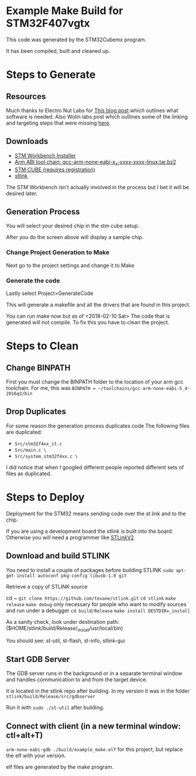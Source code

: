 * Example Make Build for STM32F407vgtx

This code was generated by the STM32Cubemx program.  

It has been compiled, built and cleaned up.

* Steps to Generate
** Resources
Much thanks to Electro Nut Labs for [[http://electronut.in/stm32-returns/][This blog post]]  which outlines what software is needed.
Also Wolin labs post which outlines some of the linking and targeting steps that were missing
[[http://www.wolinlabs.com/blog/linux.stm32.discovery.gcc.html][here]]. 


** Downloads 

+ [[http://www.openstm32.org/Downloading%2Bthe%2BSystem%2BWorkbench%2Bfor%2BSTM32%2Binstaller][STM Workbench Installer]]
+ [[https://launchpad.net/gcc-arm-embedded/+download][Arm ABI tool chain: gcc-arm-none-eabi-x_x-xxxx-xxxx-linux.tar.bz2]]
+ [[http://www.st.com/en/development-tools/stm32cubemx.html][STM CUBE (requires registration)]]
+ [[https://github.com/texane/stlink][stlink]]

The STM Workbench isn't actually involved in the process but I bet it will be desired later.

** Generation Process


You will select your desired chip in the stm cube setup.
[[./docs/img/STM32CubeMX_First_View.png]]

After you do the screen above will display a sample chip.

*** Change Project Generation to Make

Next go to the project settings and change it to Make 
[[./docs/img/Project_settings_make_configuration.png]]

*** Generate the code 
Lastly select Project>GenerateCode
[[./docs/img/STM32_GenerateCodeSelection.png]]

This will generate a makefile and all the drivers that are found in this project.

You can run make now but as of <2018-02-10 Sat> The code that is generated will not compile.  
To fix this you have to clean the project.
* Steps to Clean 
** Change BINPATH
First you must change the BINPATH folder to the location of your arm gcc toolchain.
For me, this was =BINPATH = ~/toolchains/gcc-arm-none-eabi-5_4-2016q3/bin=
** Drop Duplicates
For some reason the generation process duplicates code
The following files are duplicated:

+ =Src/stm32f4xx_it.c=
+ =Src/main.c \=
+ =Src/system_stm32f4xx.c \=

I did notice that when I googled different people reported different sets of files as duplicated.

* Steps to Deploy 
Deployment for the STM32 means sending code over the st link and to the chip. 

If you are using a development board the stlink is built into the board.  Otherwise
you will need a programmer like [[https://www.mouser.com/ProductDetail/STMicroelectronics/ST-LINK-V2/?qs=H4BOwPtf9MC1sDQ8j3cy4w%3D%3D&gclid=EAIaIQobChMIjqnvyMeb2QIV27jACh1j9g88EAQYASABEgIa3_D_BwE][STLinkV2]]

** Download and build STLINK
You need to install a couple of packages before building STLINK
=sudo apt-get install autoconf pkg-config libusb-1.0 git=

Retrieve a copy of STLINK source

cd ~
=git clone https://github.com/texane/stlink.git=
=cd stlink=
=make release=
=make debug= only necessary for people who want to modify sources and run under a debugger
=cd build/Release=
=make install DESTDIR=_install=

As a sanity check, look under destination path: ($HOME/stlink/build/Release/_install/usr/local/bin)

You should see: st-util, st-flash, st-info, stlink-gui

** Start GDB Server
The GDB server runs in the background or in a separate terminal window and handles communication to and from the 
target device.

it is located in the stlink repo after building.  In my version it was in the folder =stlink/build/Release/src/gdbserver=

Run it with =sudo ./st-util= after building. 

** Connect with client (in a new terminal window: ctl+alt+T)
=arm-none-eabi-gdb ./build/example_make.elf=  for this project, but replace the elf with your version.

elf files are generated by the make program.


